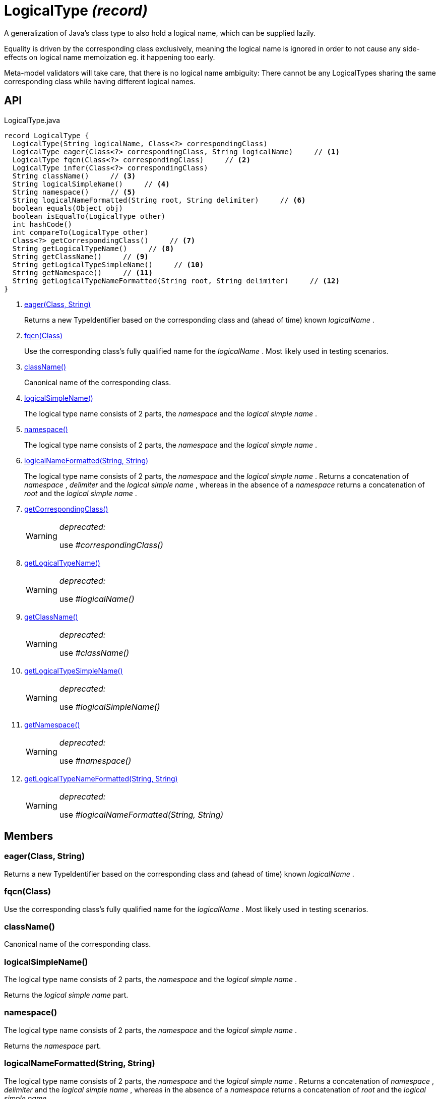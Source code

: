 = LogicalType _(record)_
:Notice: Licensed to the Apache Software Foundation (ASF) under one or more contributor license agreements. See the NOTICE file distributed with this work for additional information regarding copyright ownership. The ASF licenses this file to you under the Apache License, Version 2.0 (the "License"); you may not use this file except in compliance with the License. You may obtain a copy of the License at. http://www.apache.org/licenses/LICENSE-2.0 . Unless required by applicable law or agreed to in writing, software distributed under the License is distributed on an "AS IS" BASIS, WITHOUT WARRANTIES OR  CONDITIONS OF ANY KIND, either express or implied. See the License for the specific language governing permissions and limitations under the License.

A generalization of Java's class type to also hold a logical name, which can be supplied lazily.

Equality is driven by the corresponding class exclusively, meaning the logical name is ignored in order to not cause any side-effects on logical name memoization eg. it happening too early.

Meta-model validators will take care, that there is no logical name ambiguity: There cannot be any LogicalTypes sharing the same corresponding class while having different logical names.

== API

[source,java]
.LogicalType.java
----
record LogicalType {
  LogicalType(String logicalName, Class<?> correspondingClass)
  LogicalType eager(Class<?> correspondingClass, String logicalName)     // <.>
  LogicalType fqcn(Class<?> correspondingClass)     // <.>
  LogicalType infer(Class<?> correspondingClass)
  String className()     // <.>
  String logicalSimpleName()     // <.>
  String namespace()     // <.>
  String logicalNameFormatted(String root, String delimiter)     // <.>
  boolean equals(Object obj)
  boolean isEqualTo(LogicalType other)
  int hashCode()
  int compareTo(LogicalType other)
  Class<?> getCorrespondingClass()     // <.>
  String getLogicalTypeName()     // <.>
  String getClassName()     // <.>
  String getLogicalTypeSimpleName()     // <.>
  String getNamespace()     // <.>
  String getLogicalTypeNameFormatted(String root, String delimiter)     // <.>
}
----

<.> xref:#eager_Class_String[eager(Class, String)]
+
--
Returns a new TypeIdentifier based on the corresponding class and (ahead of time) known _logicalName_ .
--
<.> xref:#fqcn_Class[fqcn(Class)]
+
--
Use the corresponding class's fully qualified name for the _logicalName_ . Most likely used in testing scenarios.
--
<.> xref:#className_[className()]
+
--
Canonical name of the corresponding class.
--
<.> xref:#logicalSimpleName_[logicalSimpleName()]
+
--
The logical type name consists of 2 parts, the _namespace_ and the _logical simple name_ .
--
<.> xref:#namespace_[namespace()]
+
--
The logical type name consists of 2 parts, the _namespace_ and the _logical simple name_ .
--
<.> xref:#logicalNameFormatted_String_String[logicalNameFormatted(String, String)]
+
--
The logical type name consists of 2 parts, the _namespace_ and the _logical simple name_ . Returns a concatenation of _namespace_ , _delimiter_ and the _logical simple name_ , whereas in the absence of a _namespace_ returns a concatenation of _root_ and the _logical simple name_ .
--
<.> xref:#getCorrespondingClass_[getCorrespondingClass()]
+
--
[WARNING]
====
[red]#_deprecated:_#

use _#correspondingClass()_
====
--
<.> xref:#getLogicalTypeName_[getLogicalTypeName()]
+
--
[WARNING]
====
[red]#_deprecated:_#

use _#logicalName()_
====
--
<.> xref:#getClassName_[getClassName()]
+
--
[WARNING]
====
[red]#_deprecated:_#

use _#className()_
====
--
<.> xref:#getLogicalTypeSimpleName_[getLogicalTypeSimpleName()]
+
--
[WARNING]
====
[red]#_deprecated:_#

use _#logicalSimpleName()_
====
--
<.> xref:#getNamespace_[getNamespace()]
+
--
[WARNING]
====
[red]#_deprecated:_#

use _#namespace()_
====
--
<.> xref:#getLogicalTypeNameFormatted_String_String[getLogicalTypeNameFormatted(String, String)]
+
--
[WARNING]
====
[red]#_deprecated:_#

use _#logicalNameFormatted(String, String)_
====
--

== Members

[#eager_Class_String]
=== eager(Class, String)

Returns a new TypeIdentifier based on the corresponding class and (ahead of time) known _logicalName_ .

[#fqcn_Class]
=== fqcn(Class)

Use the corresponding class's fully qualified name for the _logicalName_ . Most likely used in testing scenarios.

[#className_]
=== className()

Canonical name of the corresponding class.

[#logicalSimpleName_]
=== logicalSimpleName()

The logical type name consists of 2 parts, the _namespace_ and the _logical simple name_ .

Returns the _logical simple name_ part.

[#namespace_]
=== namespace()

The logical type name consists of 2 parts, the _namespace_ and the _logical simple name_ .

Returns the _namespace_ part.

[#logicalNameFormatted_String_String]
=== logicalNameFormatted(String, String)

The logical type name consists of 2 parts, the _namespace_ and the _logical simple name_ . Returns a concatenation of _namespace_ , _delimiter_ and the _logical simple name_ , whereas in the absence of a _namespace_ returns a concatenation of _root_ and the _logical simple name_ .

[#getCorrespondingClass_]
=== getCorrespondingClass()

[WARNING]
====
[red]#_deprecated:_#

use _#correspondingClass()_
====

[#getLogicalTypeName_]
=== getLogicalTypeName()

[WARNING]
====
[red]#_deprecated:_#

use _#logicalName()_
====

[#getClassName_]
=== getClassName()

[WARNING]
====
[red]#_deprecated:_#

use _#className()_
====

[#getLogicalTypeSimpleName_]
=== getLogicalTypeSimpleName()

[WARNING]
====
[red]#_deprecated:_#

use _#logicalSimpleName()_
====

[#getNamespace_]
=== getNamespace()

[WARNING]
====
[red]#_deprecated:_#

use _#namespace()_
====

[#getLogicalTypeNameFormatted_String_String]
=== getLogicalTypeNameFormatted(String, String)

[WARNING]
====
[red]#_deprecated:_#

use _#logicalNameFormatted(String, String)_
====
